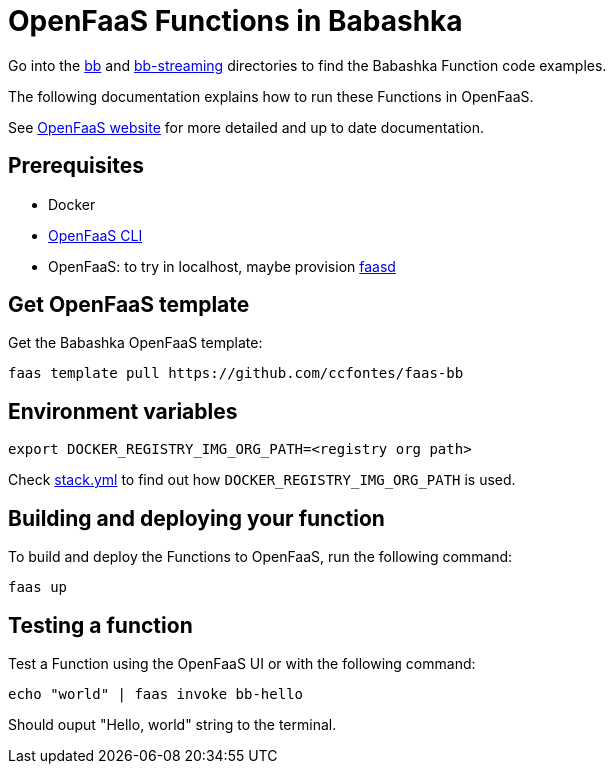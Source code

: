 = OpenFaaS Functions in Babashka =

Go into the link:bb[bb] and link:bb-streaming[bb-streaming] directories to find the Babashka Function code examples.

The following documentation explains how to run these Functions in OpenFaaS.

See https://docs.openfaas.com/tutorials/first-python-function/[OpenFaaS website] for more detailed and up to date documentation.

== Prerequisites ==
* Docker
* https://docs.openfaas.com/cli/install/[OpenFaaS CLI]
* OpenFaaS: to try in localhost, maybe provision https://github.com/openfaas/faasd[faasd]

== Get OpenFaaS template ==

Get the Babashka OpenFaaS template:
[source, bash]
----
faas template pull https://github.com/ccfontes/faas-bb
----

== Environment variables

[source, bash]
----
export DOCKER_REGISTRY_IMG_ORG_PATH=<registry org path>
----
Check link:stack.yml[stack.yml] to find out how `DOCKER_REGISTRY_IMG_ORG_PATH` is used.

== Building and deploying your function ==

To build and deploy the Functions to OpenFaaS, run the following command:
[source, bash]
----
faas up
----

== Testing a function ==

Test a Function using the OpenFaaS UI or with the following command:
[source, bash]
----
echo "world" | faas invoke bb-hello
----
Should ouput "Hello, world" string to the terminal.
